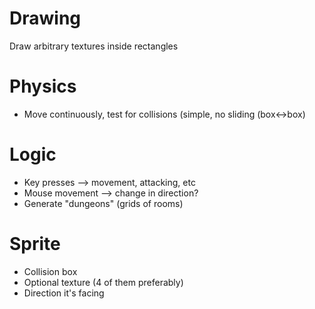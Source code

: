 * Drawing
  Draw arbitrary textures inside rectangles

* Physics
  - Move continuously, test for collisions (simple, no sliding (box<->box)

* Logic
  - Key presses --> movement, attacking, etc
  - Mouse movement --> change in direction?
  - Generate "dungeons" (grids of rooms)
  
* Sprite
  - Collision box
  - Optional texture (4 of them preferably)
  - Direction it's facing
